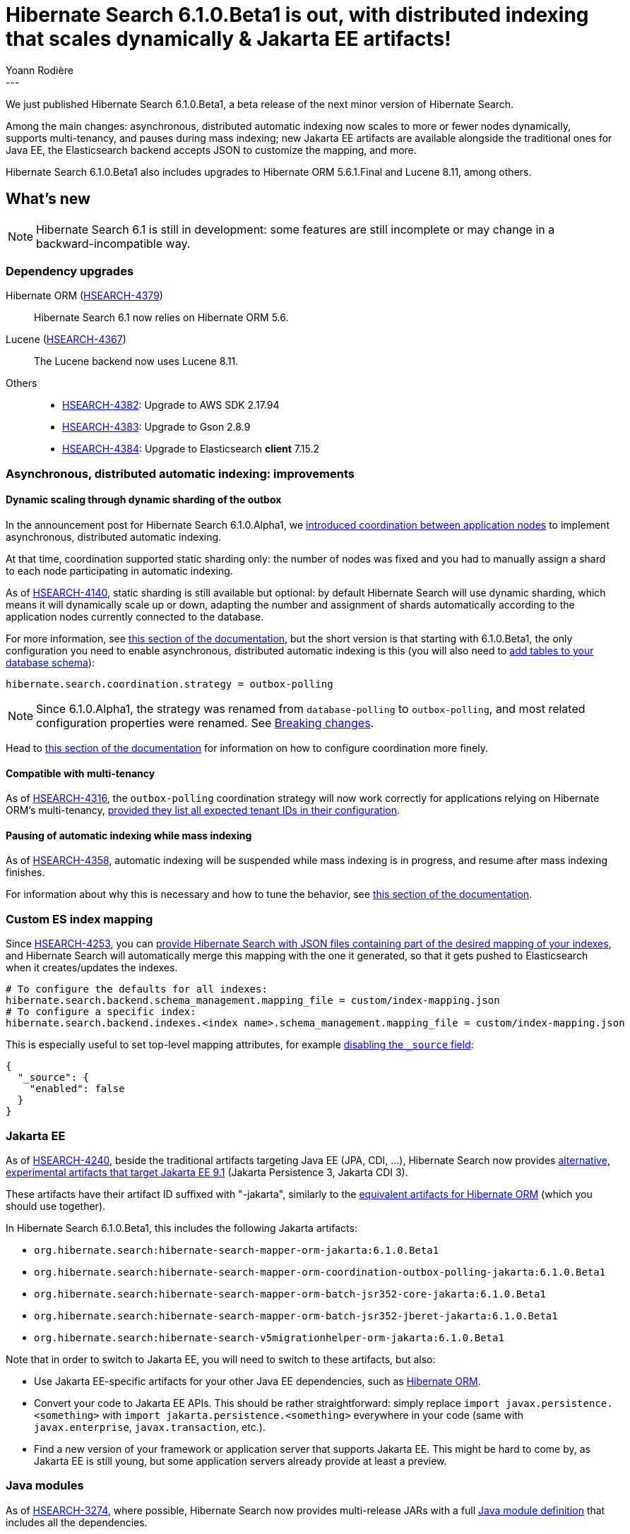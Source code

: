 = Hibernate Search 6.1.0.Beta1 is out, with distributed indexing that scales dynamically & Jakarta EE artifacts!
Yoann Rodière
:awestruct-tags: [ "Hibernate Search", "Lucene", "Elasticsearch", "Releases" ]
:awestruct-layout: blog-post
:hsearch-doc-url-prefix: https://docs.jboss.org/hibernate/search/6.1/reference/en-US/html_single/
:hsearch-jira-url-prefix: https://hibernate.atlassian.net/browse
:hsearch-version-family: 6.1
:hsearch-jira-project-id: 10061
:hsearch-jira-version-id: 31983
---

We just published Hibernate Search 6.1.0.Beta1,
a beta release of the next minor version of Hibernate Search.

Among the main changes:
asynchronous, distributed automatic indexing now scales to more or fewer nodes dynamically,
supports multi-tenancy, and pauses during mass indexing;
new Jakarta EE artifacts are available alongside the traditional ones for Java EE,
the Elasticsearch backend accepts JSON to customize the mapping,
and more.

Hibernate Search 6.1.0.Beta1 also includes upgrades to Hibernate ORM 5.6.1.Final and Lucene 8.11, among others.

== What's new

[NOTE]
====
Hibernate Search 6.1 is still in development:
some features are still incomplete or may change in a backward-incompatible way.
====

=== Dependency upgrades

[[orm-version]]Hibernate ORM (link:{hsearch-jira-url-prefix}/HSEARCH-4379[HSEARCH-4379])::
Hibernate Search 6.1 now relies on Hibernate ORM 5.6.
[[lucene-version]]Lucene (link:{hsearch-jira-url-prefix}/HSEARCH-4367[HSEARCH-4367])::
The Lucene backend now uses Lucene 8.11.
[[others-version]]
Others::
* link:{hsearch-jira-url-prefix}/HSEARCH-4382[HSEARCH-4382]: Upgrade to AWS SDK 2.17.94
* link:{hsearch-jira-url-prefix}/HSEARCH-4383[HSEARCH-4383]: Upgrade to Gson 2.8.9
* link:{hsearch-jira-url-prefix}/HSEARCH-4384[HSEARCH-4384]: Upgrade to Elasticsearch **client** 7.15.2

[[async-indexing]]
=== Asynchronous, distributed automatic indexing: improvements

[[async-indexing-dynamic-sharding]]
==== Dynamic scaling through dynamic sharding of the outbox

In the announcement post for Hibernate Search 6.1.0.Alpha1,
we https://in.relation.to/2021/09/10/hibernate-search-6-1-0-Alpha1/#async-indexing[introduced coordination between application nodes]
to implement asynchronous, distributed automatic indexing.

At that time, coordination supported static sharding only: the number of nodes was fixed
and you had to manually assign a shard to each node participating in automatic indexing.

As of link:{hsearch-jira-url-prefix}/HSEARCH-4140[HSEARCH-4140], static sharding is still available but optional:
by default Hibernate Search will use dynamic sharding,
which means it will dynamically scale up or down,
adapting the number and assignment of shards automatically according to
the application nodes currently connected to the database.

For more information, see link:{hsearch-doc-url-prefix}#coordination-outbox-polling-sharding[this section of the documentation],
but the short version is that starting with 6.1.0.Beta1,
the only configuration you need to enable asynchronous, distributed automatic indexing is this
(you will also need to link:{hsearch-doc-url-prefix}#coordination-database-polling-schema[add tables to your database schema]):

[source]
----
hibernate.search.coordination.strategy = outbox-polling
----

NOTE: Since 6.1.0.Alpha1, the strategy was renamed from `database-polling` to `outbox-polling`,
and most related configuration properties were renamed.
See <<breaking-changes>>.

Head to link:{hsearch-doc-url-prefix}#coordination-outbox-polling[this section of the documentation]
for information on how to configure coordination more finely.

[[async-indexing-multi-tenancy]]
==== Compatible with multi-tenancy

As of link:{hsearch-jira-url-prefix}/HSEARCH-4316[HSEARCH-4316],
the `outbox-polling` coordination strategy will now work correctly for applications
relying on Hibernate ORM's multi-tenancy,
link:{hsearch-doc-url-prefix}#coordination-outbox-polling-multi-tenancy[provided they list all expected tenant IDs in their configuration].

[[async-indexing-suspend-while-mass-indexing]]
==== Pausing of automatic indexing while mass indexing

As of link:{hsearch-jira-url-prefix}/HSEARCH-4358[HSEARCH-4358],
automatic indexing will be suspended while mass indexing is in progress,
and resume after mass indexing finishes.

For information about why this is necessary and how to tune the behavior,
see link:{hsearch-doc-url-prefix}#coordination-outbox-polling-mass-indexer[this section of the documentation].

[[elasticsearch-custom-index-mapping]]
=== Custom ES index mapping

Since link:{hsearch-jira-url-prefix}/HSEARCH-4253[HSEARCH-4253],
you can link:{hsearch-doc-url-prefix}#_custom_index_mapping[provide Hibernate Search with JSON files containing part of the desired mapping of your indexes],
and Hibernate Search will automatically merge this mapping with the one it generated,
so that it gets pushed to Elasticsearch when it creates/updates the indexes.

[source]
----
# To configure the defaults for all indexes:
hibernate.search.backend.schema_management.mapping_file = custom/index-mapping.json
# To configure a specific index:
hibernate.search.backend.indexes.<index name>.schema_management.mapping_file = custom/index-mapping.json
----

This is especially useful to set top-level mapping attributes,
for example https://www.elastic.co/guide/en/elasticsearch/reference/current/mapping-source-field.html#disable-source-field[disabling the `_source` field]:

[source,JSON]
----
{
  "_source": {
    "enabled": false
  }
}
----

[[jakarta]]
=== Jakarta EE

As of link:{hsearch-jira-url-prefix}/HSEARCH-4240[HSEARCH-4240],
beside the traditional artifacts targeting Java EE (JPA, CDI, ...),
Hibernate Search now provides link:{hsearch-doc-url-prefix}#other-integrations-jakarta[alternative, experimental artifacts that target Jakarta EE 9.1]
(Jakarta Persistence 3, Jakarta CDI 3).

These artifacts have their artifact ID suffixed with "-jakarta",
similarly to the https://in.relation.to/2021/06/02/hibernate-orm-550-final-release/#getting-started-with-the-jakarta-jpa-api[equivalent artifacts for Hibernate ORM]
(which you should use together).

In Hibernate Search 6.1.0.Beta1, this includes the following Jakarta artifacts:

* `org.hibernate.search:hibernate-search-mapper-orm-jakarta:6.1.0.Beta1`
* `org.hibernate.search:hibernate-search-mapper-orm-coordination-outbox-polling-jakarta:6.1.0.Beta1`
* `org.hibernate.search:hibernate-search-mapper-orm-batch-jsr352-core-jakarta:6.1.0.Beta1`
* `org.hibernate.search:hibernate-search-mapper-orm-batch-jsr352-jberet-jakarta:6.1.0.Beta1`
* `org.hibernate.search:hibernate-search-v5migrationhelper-orm-jakarta:6.1.0.Beta1`

Note that in order to switch to Jakarta EE, you will need to switch to these artifacts, but also:

* Use Jakarta EE-specific artifacts for your other Java EE dependencies,
such as https://in.relation.to/2021/06/02/hibernate-orm-550-final-release/#getting-started-with-the-jakarta-jpa-api[Hibernate ORM].
* Convert your code to Jakarta EE APIs. This should be rather straightforward:
simply replace `import javax.persistence.<something>` with `import jakarta.persistence.<something>` everywhere in your code
(same with `javax.enterprise`, `javax.transaction`, etc.).
* Find a new version of your framework or application server that supports Jakarta EE.
This might be hard to come by, as Jakarta EE is still young,
but some application servers already provide at least a preview.

[[java-modules]]
=== Java modules

As of link:{hsearch-jira-url-prefix}/HSEARCH-3274[HSEARCH-3274],
where possible,
Hibernate Search now provides multi-release JARs with a full https://www.oracle.com/corporate/features/understanding-java-9-modules.html[Java module definition]
that includes all the dependencies.

This excludes the Lucene backend in particular, because https://issues.apache.org/jira/browse/LUCENE-9499[Lucene 8 has split packages].

[[breaking-changes]]
=== Breaking changes

* link:{hsearch-jira-url-prefix}/HSEARCH-4368[HSEARCH-4368]:
The link:{hsearch-doc-url-prefix}#coordination-outbox-polling[`database-polling` coordination strategy]
was renamed to `outbox-polling`.
You should update your Maven dependency from `hibernate-search-mapper-orm-coordination-database-polling`
to `hibernate-search-mapper-orm-coordination-outbox-polling`,
and the value of the configuration property `hibernate.search.coordination.strategy` from `database-polling`
`outbox-polling`.
* link:{hsearch-jira-url-prefix}/HSEARCH-4372[HSEARCH-4372]:
Several configuration properties changed:
** `hibernate.search.coordination.shards.total_count` is now
`hibernate.search.coordination.event_processor.shards.total_count`.
** `hibernate.search.coordination.shards.assigned` is now
`hibernate.search.coordination.event_processor.shards.assigned`.
** `hibernate.search.coordination.shards.static` is no longer useful: sharding will automatically be considered static
if you set either `hibernate.search.coordination.event_processor.shards.total_count`
or `hibernate.search.coordination.event_processor.shards.assigned`.
** `hibernate.search.coordination.processors.indexing.enabled` is now
`hibernate.search.coordination.event_processor.enabled`.
** `hibernate.search.coordination.processors.indexing.polling_interval` is now
`hibernate.search.coordination.event_processor.polling_interval`.
** `hibernate.search.coordination.processors.indexing.batch_size` is now
`hibernate.search.coordination.event_processor.batch_size`.
* link:{hsearch-jira-url-prefix}/HSEARCH-4209[HSEARCH-4209], link:{hsearch-jira-url-prefix}/HSEARCH-4295[HSEARCH-4295],
link:{hsearch-jira-url-prefix}/HSEARCH-4347[HSEARCH-4347]:
The table holding the outbox events has changed both its name and content,
and a new "agent" table is now necessary.
You will need to drop your current outbox event table
and link:{hsearch-doc-url-prefix}#coordination-database-polling-schema[re-create the necessary tables].

[[other-changes]]
=== Other improvements and bug fixes

* link:{hsearch-jira-url-prefix}/HSEARCH-4369[HSEARCH-4369]:
The outbox event processor will no longer wait the duration of the polling interval (defaults to 100 ms)
between processing two batches of events.
* link:{hsearch-jira-url-prefix}/HSEARCH-4194[HSEARCH-4194]:
If processing an outbox event fails, Hibernate Search will now wait for a bit before trying again.
Set configuration property `hibernate.search.coordination.event_processor.retry_delay` to control the delay.
* link:{hsearch-jira-url-prefix}/HSEARCH-4282[HSEARCH-4282]:
The transaction timeout for event processing can now be raised
through configuration property `hibernate.search.coordination.event_processor.transaction_timeout`.
* link:{hsearch-jira-url-prefix}/HSEARCH-4307[HSEARCH-4307]:
Hibernate Search's detection of its own version (for logging on startup) should now work even on native images.
* link:{hsearch-jira-url-prefix}/HSEARCH-4331[HSEARCH-4331]:
We added a few default identifier bridges.
+
All types that used to be supported for document identifiers in Hibernate Search 5
should now be supported in Hibernate Search 6 as well
(though https://docs.jboss.org/hibernate/search/6.0/migration/html_single/#data-format[possibly with a different format]),
https://docs.jboss.org/hibernate/search/6.0/migration/html_single/#behavior-default-bridge-java-util-class[with the exception of `java.util.Class`].
* link:{hsearch-jira-url-prefix}/HSEARCH-4354[HSEARCH-4354]:
Hibernate Search will no longer retrieve and try to interpret Hibernate ORM metadata
for properties that are not involved in indexing.
This should reduce the impact of metadata parsing bugs in the future.
* link:{hsearch-jira-url-prefix}/HSEARCH-4033[HSEARCH-4033]:
Entities with `@IdClass` can now be mapped
provided they have a unique, immutable property annotated with `@DocumentId`.
* link:{hsearch-jira-url-prefix}/HSEARCH-4273[HSEARCH-4273]:
`MassIndexer#cacheMode` is now honored. The parameter previously had no impact whatsoever.
* link:{hsearch-jira-url-prefix}/HSEARCH-4363[HSEARCH-4363]:
Fixed a `NullPointerException` that occurred from time to time on shutdown.
* link:{hsearch-jira-url-prefix}/HSEARCH-4365[HSEARCH-4365]:
When indexing, Hibernate Search will now ignore deleted entities that were erroneously left in the entity graph.
* link:{hsearch-jira-url-prefix}/HSEARCH-4366[HSEARCH-4366]:
Exceptions thrown while processing entities for indexing will now include context showing
on which part of the entity graph the exception occurred.

And more. For a full list of changes since the previous releases,
please see the link:https://hibernate.atlassian.net/secure/ReleaseNote.jspa?projectId={hsearch-jira-project-id}&version={hsearch-jira-version-id}[release notes].

== How to get this release

All details are available and up to date on the
link:https://hibernate.org/search/releases/{hsearch-version-family}/#get-it[dedicated page on hibernate.org].

== Getting started, migrating

For new applications,
refer to the link:{hsearch-doc-url-prefix}#getting-started[getting started guide].

For existing applications, Hibernate Search {hsearch-version-family} is a drop-in replacement for 6.0,
assuming you also upgrade the dependencies.
Information about deprecated configuration and API
is included in the https://docs.jboss.org/hibernate/search/{hsearch-version-family}/migration/html_single/[migration guide].

== Feedback, issues, ideas?

To get in touch, use the following channels:

* http://stackoverflow.com/questions/tagged/hibernate-search[hibernate-search tag on Stackoverflow] (usage questions)
* https://discourse.hibernate.org/c/hibernate-search[User forum] (usage questions, general feedback)
* https://hibernate.atlassian.net/browse/HSEARCH[Issue tracker] (bug reports, feature requests)
* http://lists.jboss.org/pipermail/hibernate-dev/[Mailing list] (development-related discussions)
